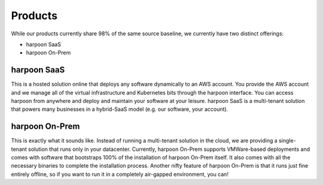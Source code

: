 ========
Products
========
While our products currently share 98% of the same source baseline, we currently have two distinct
offerings:

* harpoon SaaS
* harpoon On-Prem

harpoon SaaS
------------
This is a hosted solution online that deploys any software dynamically to an AWS account. You provide
the AWS account and we manage all of the virtual infrastructure and Kubernetes bits through the harpoon
interface. You can access harpoon from anywhere and deploy and maintain your software at your leisure.
harpoon SaaS is a multi-tenant solution that powers many businesses in a hybrid-SaaS model (e.g. our
software, your account).

harpoon On-Prem
---------------
This is exactly what it sounds like. Instead of running a multi-tenant solution in the cloud, we are
providing a single-tenant solution that runs only in your datacenter. Currently, harpoon On-Prem supports
VMWare-based deployments and comes with software that bootstraps 100% of the installation of harpoon
On-Prem itself. It also comes with all the necessary binaries to complete the installation process.
Another nifty feature of harpoon On-Prem is that it runs just fine entirely offline, so if you want to
run it in a completely air-gapped environment, you can!
